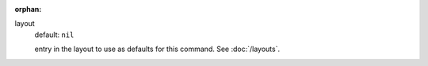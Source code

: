 :orphan:

layout
  default: ``nil``

  entry in the layout to use as defaults for this command. See :doc:`/layouts`.
